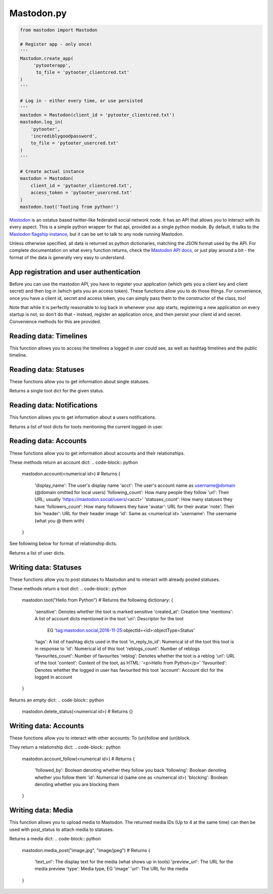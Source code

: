 Mastodon.py
===========

.. code-block:: python

   from mastodon import Mastodon

   # Register app - only once!
   '''
   Mastodon.create_app(
        'pytooterapp', 
         to_file = 'pytooter_clientcred.txt'
   )
   '''

   # Log in - either every time, or use persisted
   '''
   mastodon = Mastodon(client_id = 'pytooter_clientcred.txt')
   mastodon.log_in(
       'pytooter', 
       'incrediblygoodpassword', 
       to_file = 'pytooter_usercred.txt'
   )
   '''

   # Create actual instance
   mastodon = Mastodon(
       client_id = 'pytooter_clientcred.txt', 
       access_token = 'pytooter_usercred.txt'
   )
   mastodon.toot('Tooting from python!')

`Mastodon`_ is an ostatus based twitter-like federated social 
network node. It has an API that allows you to interact with its 
every aspect. This is a simple python wrapper for that api, provided
as a single python module. By default, it talks to the 
`Mastodon flagship instance`_, but it can be set to talk to any 
node running Mastodon.

Unless otherwise specified, all data is returned as python 
dictionaries, matching the JSON format used by the API.
For complete documentation on what every function returns, 
check the `Mastodon API docs`_, or just play around a bit - the
format of the data is generally very easy to understand.

.. py:module:: mastodon
.. py:class: Mastodon

App registration and user authentication
----------------------------------------
Before you can use the mastodon API, you have to register your 
application (which gets you a client key and client secret) 
and then log in (which gets you an access token). These functions 
allow you to do those things.
For convenience, once you have a client id, secret and access token, 
you can simply pass them to the constructor of the class, too!

Note that while it is perfectly reasonable to log back in whenever 
your app starts, registering a new application on every 
startup is not, so don't do that - instead, register an application 
once, and then persist your client id and secret. Convenience
methods for this are provided.

.. automethod:: Mastodon.create_app
.. automethod:: Mastodon.__init__
.. automethod:: Mastodon.log_in

Reading data: Timelines
-----------------------
This function allows you to access the timelines a logged in
user could see, as well as hashtag timelines and the public timeline.

.. automethod:: Mastodon.timeline
.. automethod:: Mastodon.timeline_home
.. automethod:: Mastodon.timeline_mentions
.. automethod:: Mastodon.timeline_public
.. automethod:: Mastodon.timeline_hashtag

Reading data: Statuses
----------------------
These functions allow you to get information about single statuses.

.. automethod:: Mastodon.status

Returns a single toot dict for the given status.

.. automethod:: Mastodon.status_context

.. code-block:: python
    mastodon.status_context(<numerical id>)
    # Returns
    {
     'descendants': A list of toot dicts
     'ancestors': A list of toot dicts
    }

.. automethod:: Mastodon.status_reblogged_by
.. automethod:: Mastodon.status_favourited_by

Reading data: Notifications
---------------------------
This function allows you to get information about a users notifications.

.. automethod:: Mastodon.notifications

Returns a list of toot dicts for toots mentioning the current logged-in user.


Reading data: Accounts
----------------------
These functions allow you to get information about accounts and
their relationships.

.. automethod:: Mastodon.account
.. automethod:: Mastodon.account_verify_credentials

These methods return an account dict:
.. code-block:: python
    mastodon.account(<numerical id>)
    # Returns
    {
     'display_name': The user's display name
     'acct': The user's account name as username@domain (@domain omitted for local users)
     'following_count': How many people they follow
     'url': Their URL; usually 'https://mastodon.social/users/<acct>'
     'statuses_count': How many statuses they have
     'followers_count': How many followers they have
     'avatar': URL for their avatar
     'note': Their bio
     'header': URL for their header image
     'id': Same as <numerical id>
     'username': The username (what you @ them with)
    }

.. automethod:: Mastodon.account_statuses
.. automethod:: Mastodon.account_following
.. automethod:: Mastodon.account_followers
.. automethod:: Mastodon.account_relationships

See following below for format of relationship dicts.

.. automethod:: Mastodon.account_suggestions
.. automethod:: Mastodon.account_search

Returns a list of user dicts.

Writing data: Statuses
----------------------
These functions allow you to post statuses to Mastodon and to
interact with already posted statuses.

.. automethod:: Mastodon.status_post
.. automethod:: Mastodon.toot
.. automethod:: Mastodon.status_reblog
.. automethod:: Mastodon.status_unreblog
.. automethod:: Mastodon.status_favourite
.. automethod:: Mastodon.status_unfavourite

These methods return a toot dict:
.. code-block:: python
   mastodon.toot("Hello from Python")
   # Returns the following dictionary:
   {
    'sensitive': Denotes whether the toot is marked sensitive
    'created_at': Creation time
    'mentions': A list of account dicts mentioned in the toot
    'uri': Descriptor for the toot
           EG 'tag:mastodon.social,2016-11-25:objectId=<id>:objectType=Status'
    'tags': A list of hashtag dicts used in the toot
    'in_reply_to_id': Numerical id of the toot this toot is in response to
    'id': Numerical id of this toot
    'reblogs_count': Number of reblogs
    'favourites_count': Number of favourites
    'reblog': Denotes whether the toot is a reblog
    'url': URL of the toot
    'content': Content of the toot, as HTML: '<p>Hello from Python</p>'
    'favourited': Denotes whether the logged in user has favourited this toot
    'account': Account dict for the logged in account
   }

.. automethod:: Mastodon.status_delete
Returns an empty dict:
.. code-block:: python
   mastodon.delete_status(<numerical id>)
   # Returns
   {}

Writing data: Accounts
----------------------
These functions allow you to interact with other accounts: To (un)follow and
(un)block.

They return a relationship dict:
.. code-block:: python
    mastodon.account_follow(<numerical id>)
    # Returns
    {
     'followed_by': Boolean denoting whether they follow you back
     'following': Boolean denoting whether you follow them
     'id': Numerical id (same one as <numerical id>)
     'blocking': Boolean denoting whether you are blocking them
    }

.. automethod:: Mastodon.account_follow  
.. automethod:: Mastodon.account_unfollow
.. automethod:: Mastodon.account_block
.. automethod:: Mastodon.account_unblock

Writing data: Media
-------------------
This function allows you to upload media to Mastodon. The returned
media IDs (Up to 4 at the same time) can then be used with post_status
to attach media to statuses.

.. automethod:: Mastodon.media_post

Returns a media dict:
.. code-block:: python
    mastodon.media_post("image.jpg", "image/jpeg")
    # Returns
    {
     'text_url': The display text for the media (what shows up in toots)
     'preview_url': The URL for the media preview
     'type': Media type, EG 'image'
     'url': The URL for the media
    }

.. _Mastodon: https://github.com/Gargron/mastodon
.. _Mastodon flagship instance: http://mastodon.social/
.. _Mastodon api docs: https://github.com/Gargron/mastodon/wiki/API
